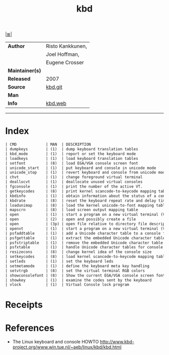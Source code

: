 # File       : net-utils.md
# Created    : Sat 29 Oct 2016 11:04:59
# Modified   : Sat 29 Oct 2016 11:17:36 sharlatan
# Maintainer : sharlatan
# Sinopsis   : Tools for configuring the console (keyboard, virtual terminals, etc.)

#+OPTIONS: num:nil

[[file:../cix-main.org][|≣|]]

#+TITLE: kbd
|-----------------+------------------|
| *Author*        | Risto Kankkunen, |
|                 | Joel Hoffman,    |
|                 | Eugene Crosser   |
| *Maintainer(s)* |                  |
| *Released*      | 2007             |
| *Source*        | [[https://git.kernel.org/pub/scm/linux/kernel/git/legion/kbd.git][kbd.git]]          |
| *Man*           |                  |
| *Info*          | [[http://www.kbd-project.org/][kbd.web]]          |
|-----------------+------------------|

-----
* Index
#+BEGIN_SRC sh  :results value org output replace :exports results
../cix-stat.sh mandoc kbd
#+END_SRC

#+RESULTS:
#+BEGIN_SRC org
| CMD             | MAN  | DESCRIPTION                                               |
| dumpkeys        | (1)  | dump keyboard translation tables                          |
| kbd_mode        | (1)  | report or set the keyboard mode                           |
| loadkeys        | (1)  | load keyboard translation tables                          |
| setfont         | (8)  | load EGA/VGA console screen font                          |
| unicode_start   | (1)  | put keyboard and console in unicode mode                  |
| unicode_stop    | (1)  | revert keyboard and console from unicode mode             |
| chvt            | (1)  | change foreground virtual terminal                        |
| deallocvt       | (1)  | deallocate unused virtual consoles                        |
| fgconsole       | (1)  | print the number of the active VT.                        |
| getkeycodes     | (8)  | print kernel scancode-to-keycode mapping table            |
| kbdinfo         | (1)  | obtain information about the status of a console          |
| kbdrate         | (8)  | reset the keyboard repeat rate and delay time             |
| loadunimap      | (8)  | load the kernel unicode-to-font mapping table             |
| mapscrn         | (8)  | load screen output mapping table                          |
| open            | (1)  | start a program on a new virtual terminal (VT).           |
| open            | (2)  | open and possibly create a file                           |
| open            | (3p) | open file relative to directory file descriptor           |
| openvt          | (1)  | start a program on a new virtual terminal (VT).           |
| psfaddtable     | (1)  | add a Unicode character table to a console font           |
| psfgettable     | (1)  | extract the embedded Unicode character table from a co... |
| psfstriptable   | (1)  | remove the embedded Unicode character table from a con... |
| psfxtable       | (1)  | handle Unicode character tables for console fonts         |
| resizecons      | (8)  | change kernel idea of the console size                    |
| setkeycodes     | (8)  | load kernel scancode-to-keycode mapping table entries     |
| setleds         | (1)  | set the keyboard leds                                     |
| setmetamode     | (1)  | define the keyboard meta key handling                     |
| setvtrgb        | (8)  | set the virtual terminal RGB colors                       |
| showconsolefont | (8)  | Show the current EGA/VGA console screen font              |
| showkey         | (1)  | examine the codes sent by the keyboard                    |
| vlock           | (1)  | Virtual Console lock program                              |
#+END_SRC

* Receipts
* References
- The Linux keyboard and console HOWTO
  http://www.kbd-project.org/www.win.tue.nl/~aeb/linux/kbd/kbd.html
# End of cix-kbd.org

